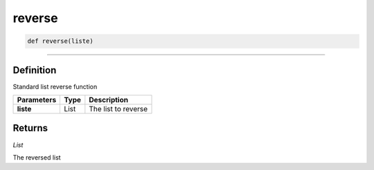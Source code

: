 reverse
=======

.. code-block:: python

	def reverse(liste)

______________________________________________________________________________________________________

Definition
----------

Standard list reverse function

=============== =========== ====================
**Parameters**   **Type**   **Description**
**liste**        List       The list to reverse
=============== =========== ====================

Returns
-------

*List*

The reversed list